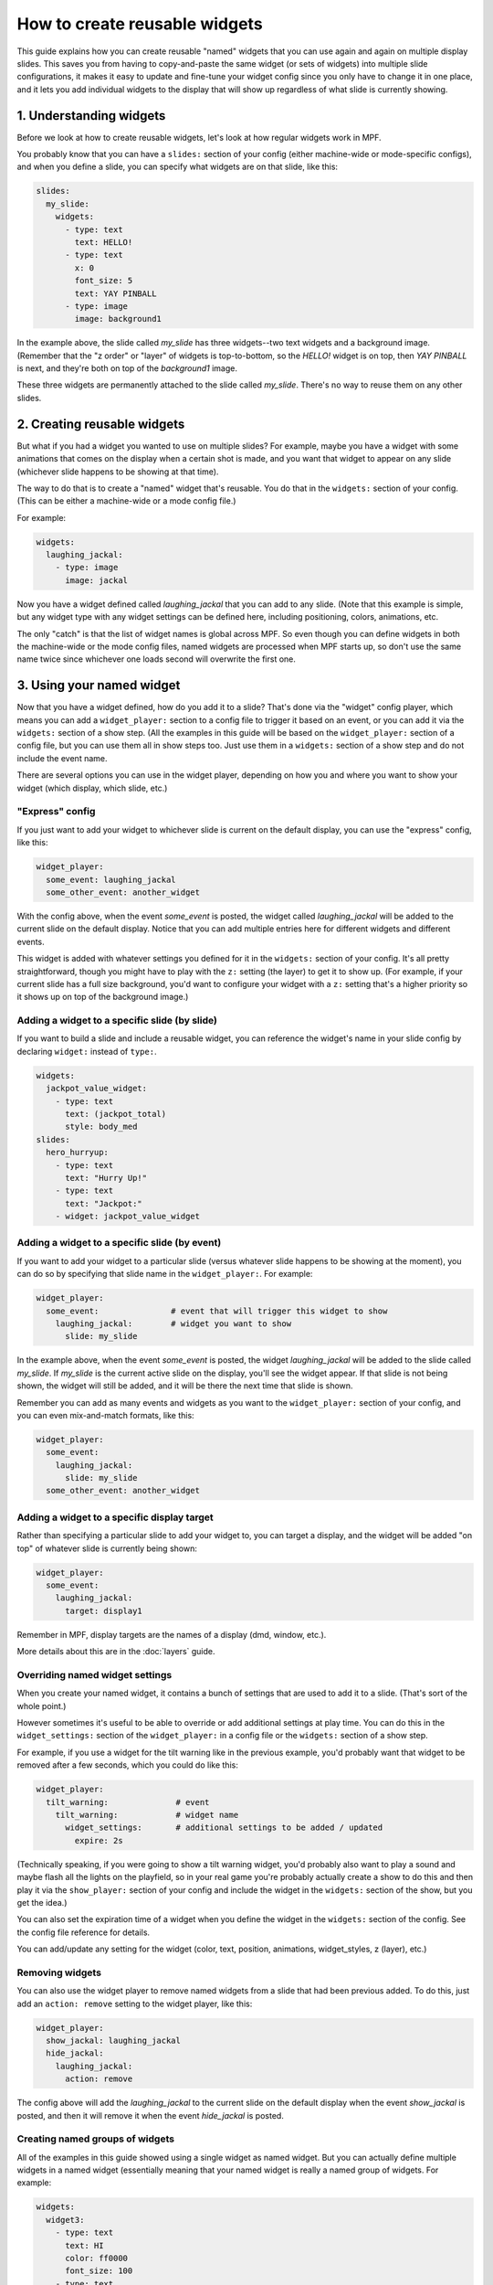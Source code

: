 How to create reusable widgets
==============================

This guide explains how you can create reusable "named" widgets that you can use again and again on multiple display
slides. This saves you from having to copy-and-paste the same widget (or sets of widgets) into multiple slide
configurations, it makes it easy to update and fine-tune your widget config since you only have to change it in one
place, and it lets you add individual widgets to the display that will show up regardless of what slide is currently
showing.

1. Understanding widgets
------------------------

Before we look at how to create reusable widgets, let's look at how regular widgets work in MPF.

You probably know that you can have a ``slides:`` section of your config (either machine-wide or mode-specific configs),
and when you define a slide, you can specify what widgets are on that slide, like this:

.. code-block:: mpf-config

   slides:
     my_slide:
       widgets:
         - type: text
           text: HELLO!
         - type: text
           x: 0
           font_size: 5
           text: YAY PINBALL
         - type: image
           image: background1

In the example above, the slide called *my_slide* has three widgets--two text widgets and a background image. (Remember
that the "z order" or "layer" of widgets is top-to-bottom, so the *HELLO!* widget is on top, then *YAY PINBALL* is next,
and they're both on top of the *background1* image.

These three widgets are permanently attached to the slide called *my_slide*. There's no way to reuse them on any other
slides.

2. Creating reusable widgets
----------------------------

But what if you had a widget you wanted to use on multiple slides? For example, maybe you have a widget with some
animations that comes on the display when a certain shot is made, and you want that widget to appear on any slide
(whichever slide happens to be showing at that time).

The way to do that is to create a "named" widget that's reusable. You do that in the ``widgets:`` section of your
config. (This can be either a machine-wide or a mode config file.)

For example:

.. code-block:: mpf-config

   widgets:
     laughing_jackal:
       - type: image
         image: jackal

Now you have a widget defined called *laughing_jackal* that you can add to any slide. (Note that this example is
simple, but any widget type with any widget settings can be defined here, including positioning, colors, animations, etc.

The only "catch" is that the list of widget names is global across MPF. So even though you can define widgets in both
the machine-wide or the mode config files, named widgets are processed when MPF starts up, so don't use the same name
twice since whichever one loads second will overwrite the first one.

3. Using your named widget
--------------------------

Now that you have a widget defined, how do you add it to a slide? That's done via the "widget" config player, which
means you can add a ``widget_player:`` section to a config file to trigger it based on an event, or you can add it
via the ``widgets:`` section of a show step. (All the examples in this guide will be based on the ``widget_player:``
section of a config file, but you can use them all in show steps too. Just use them in a ``widgets:`` section of a
show step and do not include the event name.

There are several options you can use in the widget player, depending on how you and where you want to show your
widget (which display, which slide, etc.)

"Express" config
~~~~~~~~~~~~~~~~

If you just want to add your widget to whichever slide is current on the default display, you can use the "express"
config, like this:

.. code-block:: mpf-config

   widget_player:
     some_event: laughing_jackal
     some_other_event: another_widget

With the config above, when the event *some_event* is posted, the widget called *laughing_jackal* will be added to
the current slide on the default display. Notice that you can add multiple entries here for different widgets and
different events.

This widget is added with whatever settings you defined for it in the ``widgets:`` section of your config. It's all
pretty straightforward, though you might have to play with the ``z:`` setting (the layer) to get it to show up. (For
example, if your current slide has a full size background, you'd want to configure your widget with a ``z:`` setting
that's a higher priority so it shows up on top of the background image.)

Adding a widget to a specific slide (by slide)
~~~~~~~~~~~~~~~~~~~~~~~~~~~~~~~~~~~~~~~~~~~~~~

If you want to build a slide and include a reusable widget, you can reference the widget's name in your slide config
by declaring ``widget:`` instead of ``type:``.

.. code-block:: mpf-config

   widgets:
     jackpot_value_widget:
       - type: text
         text: (jackpot_total)
         style: body_med
   slides:
     hero_hurryup:
       - type: text
         text: "Hurry Up!"
       - type: text
         text: "Jackpot:"
       - widget: jackpot_value_widget

Adding a widget to a specific slide (by event)
~~~~~~~~~~~~~~~~~~~~~~~~~~~~~~~~~~~~~~~~~~~~~~

If you want to add your widget to a particular slide (versus whatever slide happens to be showing at the moment), you
can do so by specifying that slide name in the ``widget_player:``. For example:

.. code-block:: mpf-config

   widget_player:
     some_event:               # event that will trigger this widget to show
       laughing_jackal:        # widget you want to show
         slide: my_slide

In the example above, when the event *some_event* is posted, the widget *laughing_jackal* will be added to the slide
called *my_slide*. If *my_slide* is the current active slide on the display, you'll see the widget appear. If that
slide is not being shown, the widget will still be added, and it will be there the next time that slide is shown.

Remember you can add as many events and widgets as you want to the ``widget_player:`` section of your config, and you
can even mix-and-match formats, like this:

.. code-block:: mpf-config

   widget_player:
     some_event:
       laughing_jackal:
         slide: my_slide
     some_other_event: another_widget

Adding a widget to a specific display target
~~~~~~~~~~~~~~~~~~~~~~~~~~~~~~~~~~~~~~~~~~~~

Rather than specifying a particular slide to add your widget to, you can target a display, and the
widget will be added "on top" of whatever slide is currently being shown:

.. code-block:: mpf-config

   widget_player:
     some_event:
       laughing_jackal:
         target: display1

Remember in MPF, display targets are the names of a display (dmd, window, etc.).

More details about this are in the :doc:`layers` guide.

Overriding named widget settings
~~~~~~~~~~~~~~~~~~~~~~~~~~~~~~~~

When you create your named widget, it contains a bunch of settings that are used to add it to a slide. (That's sort of
the whole point.)

However sometimes it's useful to be able to override or add additional settings at play time. You can do this in the
``widget_settings:`` section of the ``widget_player:`` in a config file or the ``widgets:`` section of a show step.

For example, if you use a
widget for the tilt warning like in the previous example, you'd probably want that widget to be removed after a few
seconds, which you could do like this:

.. code-block:: mpf-config

   widget_player:
     tilt_warning:              # event
       tilt_warning:            # widget name
         widget_settings:       # additional settings to be added / updated
           expire: 2s

(Technically speaking, if you were going to show a tilt warning widget, you'd probably also want to play a sound and
maybe flash all the lights on the playfield, so in your real game you're probably actually create a show to do this
and then play it via the ``show_player:`` section of your config and include the widget in the ``widgets:`` section
of the show, but you get the idea.)

You can also set the expiration time of a widget when you define the widget in the ``widgets:`` section of the config.
See the config file reference for details.

You can add/update any setting for the widget (color, text, position, animations, widget_styles, z (layer), etc.)

Removing widgets
~~~~~~~~~~~~~~~~

You can also use the widget player to remove named widgets from a slide that had been previous added. To do this,
just add an ``action: remove`` setting to the widget player, like this:

.. code-block:: mpf-config

   widget_player:
     show_jackal: laughing_jackal
     hide_jackal:
       laughing_jackal:
         action: remove

The config above will add the *laughing_jackal* to the current slide on the default display when the event *show_jackal*
is posted, and then it will remove it when the event *hide_jackal* is posted.

Creating named groups of widgets
~~~~~~~~~~~~~~~~~~~~~~~~~~~~~~~~

All of the examples in this guide showed using a single widget as named widget. But you can actually define multiple
widgets in a named widget (essentially meaning that your named widget is really a named group of widgets. For example:

.. code-block:: mpf-config

   widgets:
     widget3:
       - type: text
         text: HI
         color: ff0000
         font_size: 100
       - type: text
         text: THERE
         color: 00ff66
         font_size: 100
       - type: text
         text: EVERYONE!
         color: ff00ff
         font_size: 100

You play, show, or hide this "widget" in the same way as every other example in this guide, except in this case, playing
*widget3* will actually add all three widgets to the slide. (Again you can play with z-order / layering, and
remember that each widget (even in a multi-widget group) can have its own z-order settings.

Putting it all together, these are the basics of using named widgets in MPF. The important takeaways are:

+ Widget names are global, so don't use the same name twice.
+ Everything here can be done in either the ``widget_player:`` section of a config file or the ``widgets:`` section of
  a show step.
+ All widget options are valid, including keys, animations, expiration, styles, positioning, z-ordering, colors,
  transparencies, padding, etc.
+ When "playing" a widget, you can target a display or a slide.
+ Once a widget is "played" and added to a slide, it becomes just another widget on that slide. The fact that it was
  put there by the widget player doesn't matter.

Adding multiple named widgets in one event
~~~~~~~~~~~~~~~~~~~~~~~~~~~~~~~~~~~~~~~~~~

You can also add multiple named widgets from a single event. This is nice if you want to add widgets to
multiple displays or slides at the same time. For example:

.. code-block:: mpf-config

   widget_player:
     some_event:
       widget1:
         target: dmd
       widget2:
         target: lcd

Note that if you do this, the structure of YAML requires that you have at least
one setting under each widget name, so you can just add a ``target:`` or ``action: add``
if you don't want to change or set anything else in the widget.

Dynamically choosing a widget based on variables
~~~~~~~~~~~~~~~~~~~~~~~~~~~~~~~~~~~~~~~~~~~~~~~~

You can use a placeholder widget in a slide to dynamically choose any reusable widget for
that slide, depending on an event parameter or player variable. 

To create a placeholder widget in the slide, use the ``widget:`` setting with the standard
:doc:`dynamic text </displays/widgets/text/text_dynamic>` formatting.

For example, using the player variable "hero_class" to pick an image widget:

.. code-block:: mpf-config

   widgets:
     hero_portrait_rogue:
       - type: image
         image: portrait_rogue
     hero_portrait_bard:
       - type: image
         image: portrait_bard
     hero_portrait_mage:
       - type: image
         image: portrait_mage
   slides:
     hero_slide:
       - type: text
         text: (player|name)
       - type: text
         text: Level (player|level)
       - widget: hero_portrait_(player|hero_class)

You can also use the parameters of an event to determine the widget to include. In the following example
from a game with different multiballs, the event `mball_lock_lit` might post with either "angel" or
"demon" as the `mball_name` parameter.

.. code-block:: mpf-config

   slide_player:
     mball_lock_lit: mball_lock_slide
   slides:
     mball_lock_slide:
       widgets:
         - type: text
           text: Lock is Lit
         - widget: lock_lit_(mball_name)
   widgets:
     lock_lit_angel:
       - type: text
         text: Angels Anarchy
       - type: image
         image: bg_locklit_angels
     lock_lit_demon:
       - type: text
         text: Demons Derby
       - type: image
         image: bg_locklit_demons

